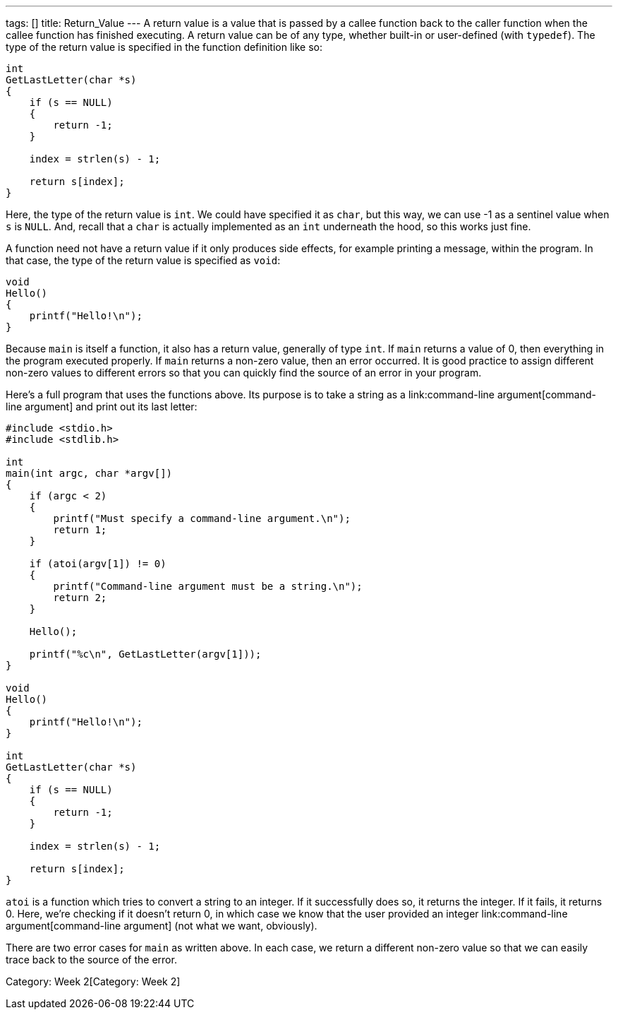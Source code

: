 ---
tags: []
title: Return_Value
---
A return value is a value that is passed by a callee function back to
the caller function when the callee function has finished executing. A
return value can be of any type, whether built-in or user-defined (with
`typedef`). The type of the return value is specified in the function
definition like so:

[code,c]
--------------------------
int
GetLastLetter(char *s)
{
    if (s == NULL)
    {
        return -1;
    }
    
    index = strlen(s) - 1;
    
    return s[index];
}
--------------------------

Here, the type of the return value is `int`. We could have specified it
as `char`, but this way, we can use -1 as a sentinel value when `s` is
`NULL`. And, recall that a `char` is actually implemented as an `int`
underneath the hood, so this works just fine.

A function need not have a return value if it only produces side
effects, for example printing a message, within the program. In that
case, the type of the return value is specified as `void`:

[code,c]
-----------------------
void
Hello()
{
    printf("Hello!\n");
}
-----------------------

Because `main` is itself a function, it also has a return value,
generally of type `int`. If `main` returns a value of 0, then everything
in the program executed properly. If `main` returns a non-zero value,
then an error occurred. It is good practice to assign different non-zero
values to different errors so that you can quickly find the source of an
error in your program.

Here's a full program that uses the functions above. Its purpose is to
take a string as a link:command-line argument[command-line argument] and
print out its last letter:

[code,c]
------------------------------------------------------------
#include <stdio.h>
#include <stdlib.h>

int
main(int argc, char *argv[])
{
    if (argc < 2)
    {
        printf("Must specify a command-line argument.\n");
        return 1;
    }
    
    if (atoi(argv[1]) != 0)
    {
        printf("Command-line argument must be a string.\n");
        return 2;
    }
    
    Hello();
    
    printf("%c\n", GetLastLetter(argv[1]));
}

void
Hello()
{
    printf("Hello!\n");
}

int
GetLastLetter(char *s)
{
    if (s == NULL)
    {
        return -1;
    }
    
    index = strlen(s) - 1;
    
    return s[index];
}
------------------------------------------------------------

`atoi` is a function which tries to convert a string to an integer. If
it successfully does so, it returns the integer. If it fails, it returns
0. Here, we're checking if it doesn't return 0, in which case we know
that the user provided an integer
link:command-line argument[command-line argument] (not what we want,
obviously).

There are two error cases for `main` as written above. In each case, we
return a different non-zero value so that we can easily trace back to
the source of the error.

Category: Week 2[Category: Week 2]
